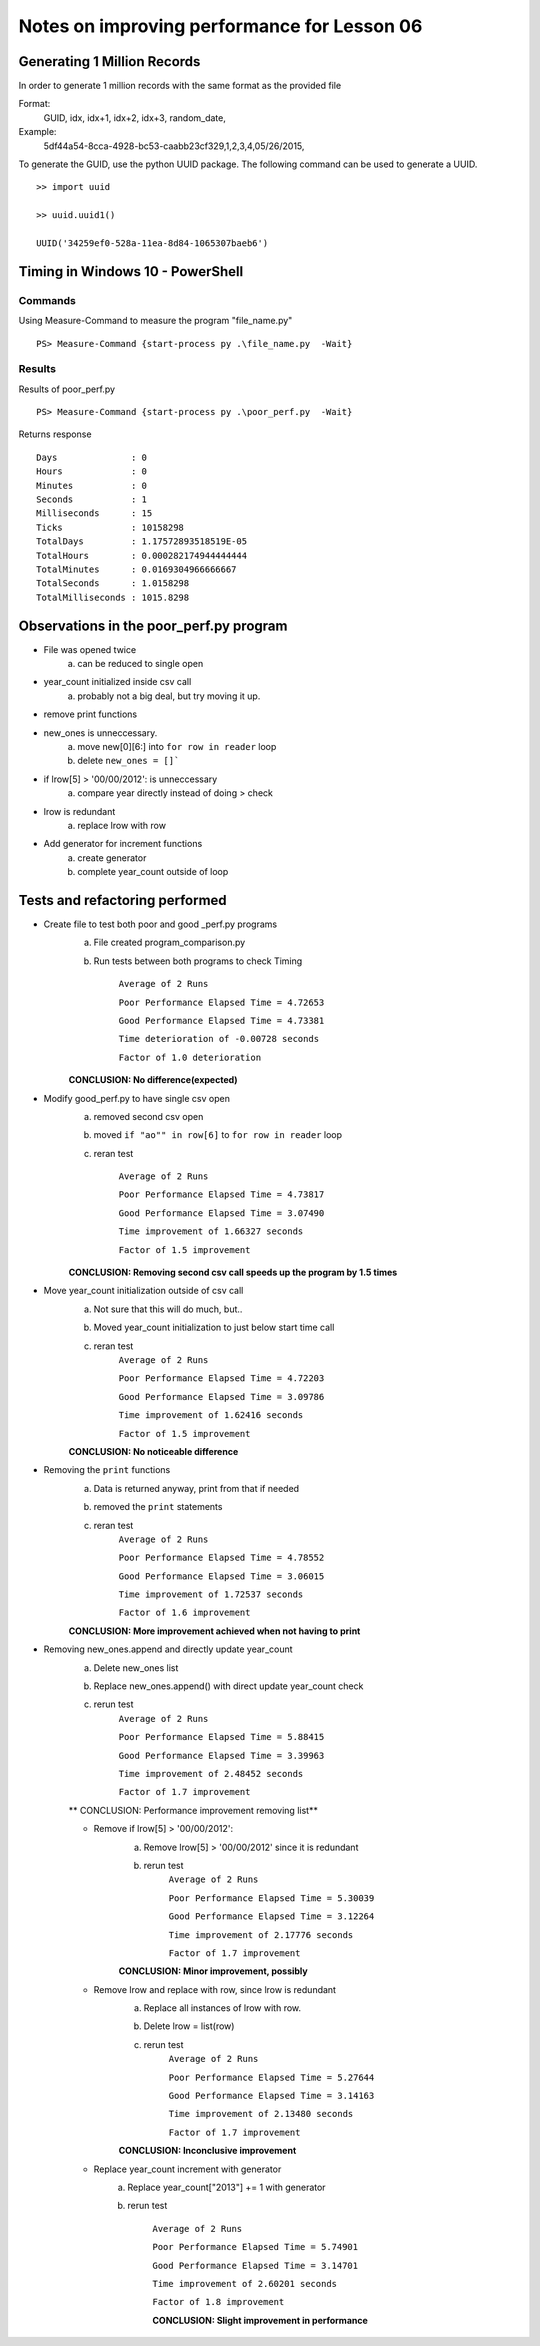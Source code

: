 ============================================
Notes on improving performance for Lesson 06
============================================



Generating 1 Million Records
============================
In order to generate 1 million records with the same format as the provided file

Format:
    GUID, idx, idx+1, idx+2, idx+3, random_date,
Example:
    5df44a54-8cca-4928-bc53-caabb23cf329,1,2,3,4,05/26/2015,

To generate the GUID, use the python UUID package.  The following command 
can be used to generate a UUID.

::

    >> import uuid

    >> uuid.uuid1()

    UUID('34259ef0-528a-11ea-8d84-1065307baeb6')

  

Timing in Windows 10 - PowerShell
=================================

Commands
--------


Using Measure-Command to measure the program "file_name.py"

::

    PS> Measure-Command {start-process py .\file_name.py  -Wait}


Results
-------
Results of poor_perf.py

::

    PS> Measure-Command {start-process py .\poor_perf.py  -Wait}

Returns response

::

    Days              : 0
    Hours             : 0
    Minutes           : 0
    Seconds           : 1
    Milliseconds      : 15
    Ticks             : 10158298
    TotalDays         : 1.17572893518519E-05
    TotalHours        : 0.000282174944444444
    TotalMinutes      : 0.0169304966666667
    TotalSeconds      : 1.0158298
    TotalMilliseconds : 1015.8298


Observations in the poor_perf.py program
========================================

- File was opened twice
    a) can be reduced to single open

- year_count initialized inside csv call
    a) probably not a big deal, but try moving it up.

- remove print functions

- new_ones is unneccessary. 
    a) move new[0][6:] into ``for row in reader`` loop
    b) delete ``new_ones = []```

- if lrow[5] > '00/00/2012': is unneccessary
    a) compare year directly instead of doing > check

- lrow is redundant
    a) replace lrow with row

- Add generator for increment functions
    a) create generator
    b) complete year_count outside of loop
Tests and refactoring performed 
===============================

- Create file to test both poor and good _perf.py programs
    a) File created program_comparison.py
    b) Run tests between both programs to check Timing
        
        ``Average of 2 Runs``

        ``Poor Performance Elapsed Time = 4.72653``
        
        ``Good Performance Elapsed Time = 4.73381``
        
        ``Time deterioration of -0.00728 seconds``
        
        ``Factor of 1.0 deterioration``

    **CONCLUSION: No difference(expected)**

- Modify good_perf.py to have single csv open
    a) removed second csv open
    b) moved ``if "ao"" in row[6]`` to ``for row in reader`` loop
    c) reran test
        
        ``Average of 2 Runs``
        
        ``Poor Performance Elapsed Time = 4.73817``
        
        ``Good Performance Elapsed Time = 3.07490``
        
        ``Time improvement of 1.66327 seconds``
        
        ``Factor of 1.5 improvement``

    **CONCLUSION: Removing second csv call speeds up the program by 1.5 times**

- Move year_count initialization outside of csv call
    a) Not sure that this will do much, but..
    b) Moved year_count initialization to just below start time call
    c) reran test
        ``Average of 2 Runs``

        ``Poor Performance Elapsed Time = 4.72203``
        
        ``Good Performance Elapsed Time = 3.09786``
        
        ``Time improvement of 1.62416 seconds``
        
        ``Factor of 1.5 improvement``

    **CONCLUSION: No noticeable difference**

- Removing the ``print`` functions
    a) Data is returned anyway, print from that if needed
    b) removed the ``print`` statements
    c) reran test
        ``Average of 2 Runs``

        ``Poor Performance Elapsed Time = 4.78552``

        ``Good Performance Elapsed Time = 3.06015``

        ``Time improvement of 1.72537 seconds``

        ``Factor of 1.6 improvement``

    **CONCLUSION: More improvement achieved when not having to print**

- Removing new_ones.append and directly update year_count
    a) Delete new_ones list
    b) Replace new_ones.append() with direct update year_count check
    c) rerun test
        ``Average of 2 Runs``
    
        ``Poor Performance Elapsed Time = 5.88415``
        
        ``Good Performance Elapsed Time = 3.39963``
        
        ``Time improvement of 2.48452 seconds``
        
        ``Factor of 1.7 improvement``

    ** CONCLUSION: Performance improvement removing list**

    - Remove if lrow[5] > '00/00/2012':
        a) Remove lrow[5] > '00/00/2012' since it is redundant
        b) rerun test
            ``Average of 2 Runs``
            
            ``Poor Performance Elapsed Time = 5.30039``
            
            ``Good Performance Elapsed Time = 3.12264``
            
            ``Time improvement of 2.17776 seconds``
            
            ``Factor of 1.7 improvement``

        **CONCLUSION: Minor improvement, possibly**
    - Remove lrow and replace with row, since lrow is redundant
        a) Replace all instances of lrow with row.
        b) Delete lrow = list(row)
        c) rerun test
            ``Average of 2 Runs``

            ``Poor Performance Elapsed Time = 5.27644``
            
            ``Good Performance Elapsed Time = 3.14163``
            
            ``Time improvement of 2.13480 seconds``
            
            ``Factor of 1.7 improvement``
        
        **CONCLUSION: Inconclusive improvement**

    - Replace year_count increment with generator
        a) Replace year_count["2013"] += 1 with generator 
        b) rerun test

            ``Average of 2 Runs``

            ``Poor Performance Elapsed Time = 5.74901``
            
            ``Good Performance Elapsed Time = 3.14701``
            
            ``Time improvement of 2.60201 seconds``
            
            ``Factor of 1.8 improvement``
        
            **CONCLUSION: Slight improvement in performance**